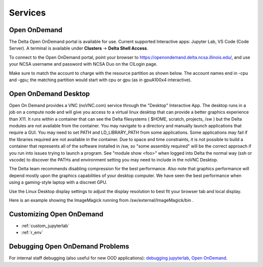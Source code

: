 Services
===========

.. _openon:

Open OnDemand
-------------------------

The Delta Open OnDemand portal is available for use. Current supported Interactive apps: Jupyter Lab, VS Code (Code Server).  A terminal is available under **Clusters** -> **Delta Shell Access**.

To connect to the Open OnDemand portal, point your browser to https://openondemand.delta.ncsa.illinois.edu/, and use your NCSA username and password with NCSA Duo on the CILogin page.

Make sure to match the account to charge with the resource partition as shown below. 
The account names end in -cpu and -gpu; the matching partition would start with cpu or gpu (as in gpuA100x4 interactive).

..  image:: images/services/jlab_config_partition.png
    :alt: Jupyter Lab partition configuration
    :width: 500

Open OnDemand Desktop
-------------------------

Open On Demand provides a VNC (noVNC.com) service through the "Desktop" Interactive App.  The desktop runs in a job on a compute node and will give you access to a virtual linux desktop that can provide a better graphics experience than X11.  It runs within a container that can see the Delta filesystems ( $HOME, scratch, projects, /sw ) but the Delta modules are not available from the container.  You may navigate to a directory and manually launch applications that require a GUI.  You may need to set PATH and LD_LIBRARY_PATH from some applications.  Some applications may fail if the libraries required are not available in the container.  Due to space and time constraints, it is not possible to build a container that represents all of the software installed in /sw, so "some assembly required" will be the correct approach if you run into issues trying to launch a program.  See "module show <foo>" when logged into Delta the normal way (ssh or vscode) to discover the PATHs and environment setting you may need to include in the noVNC Desktop.

..  image:: images/services/ood-desktop-request.png
    :alt: Open On Demand request a Desktop session on compute node
    :width: 1024

The Delta team recommends disabling compression for the best performance.  Also note that graphics performance will depend mostly upon the graphics capabilities of your desktop computer.  We have seen the best performance when using a gaming-style laptop with a discreet GPU.

..  image:: images/services/ood-desktop-compression-off.png
    :alt: Disable compression for noVNC
    :width: 1024

Use the Linux Desktop display settings to adjust the display resolution to best fit your browser tab and local display.

..  image:: images/services/OOD-desktop-display-settings.png
    :alt: Right click the background and choose the Display settings to make adjustments in resolution.
    :width: 1024

..  image:: images/services/OOD-display-resolution.png
    :alt: View the resolution choices under the Display settings.
    :width: 1024

Here is an example showing the ImageMagick running from /sw/external/ImageMagick/bin .  

..  image:: images/services/ood-desktop-magick.png
    :alt: Example showing ImageMagick in use via noVNC Desktop.
    :width: 1024

Customizing Open OnDemand
----------------------------

- :ref:`custom_jupyterlab`
- :ref:`r_env`


Debugging Open OnDemand Problems
---------------------------------

For internal staff debugging (also useful for new OOD applications): `debugging jupyterlab, Open OnDemand <https://wiki.ncsa.illinois.edu/display/DELTA/debugging+jupyterlab+%2C+OpenOnDemand>`_.
